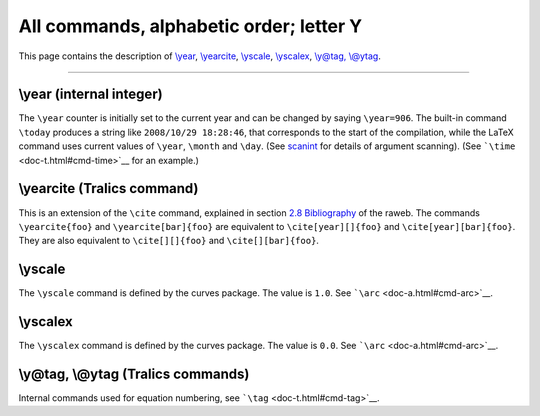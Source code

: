 All commands, alphabetic order; letter Y
========================================

This page contains the description of `\\year <#cmd-year>`__,
`\\yearcite <#cmd-yearcite>`__, `\\yscale <#cmd-yscale>`__,
`\\yscalex <#cmd-yscalex>`__, `\\y@tag, \\@ytag <#cmd-ytag>`__.

--------------

.. _cmd-year:

\\year (internal integer)
-------------------------

The ``\year`` counter is initially set to the current year and can be
changed by saying ``\year=906``. The built-in command ``\today``
produces a string like ``2008/10/29 18:28:46``, that corresponds to the
start of the compilation, while the LaTeX command uses current values of
``\year``, ``\month`` and ``\day``. (See
`scanint <doc-s.html#fct-scanint>`__ for details of argument scanning).
(See ```\time`` <doc-t.html#cmd-time>`__ for an example.)

.. _cmd-yearcite:

\\yearcite (Tralics command)
----------------------------

This is an extension of the ``\cite`` command, explained in section `2.8
Bibliography <raweb.html#rabib>`__ of the raweb. The commands
``\yearcite{foo}`` and ``\yearcite[bar]{foo}`` are equivalent to
``\cite[year][]{foo}`` and ``\cite[year][bar]{foo}``. They are also
equivalent to ``\cite[][]{foo}`` and ``\cite[][bar]{foo}``.

.. _cmd-yscale:

\\yscale
--------

The ``\yscale`` command is defined by the curves package. The value is
``1.0``. See ```\arc`` <doc-a.html#cmd-arc>`__.

.. _cmd-yscalex:

\\yscalex
---------

The ``\yscalex`` command is defined by the curves package. The value is
``0.0``. See ```\arc`` <doc-a.html#cmd-arc>`__.

.. _cmd-ytag:

\\y@tag, \\@ytag (Tralics commands)
-----------------------------------

Internal commands used for equation numbering, see
```\tag`` <doc-t.html#cmd-tag>`__.
